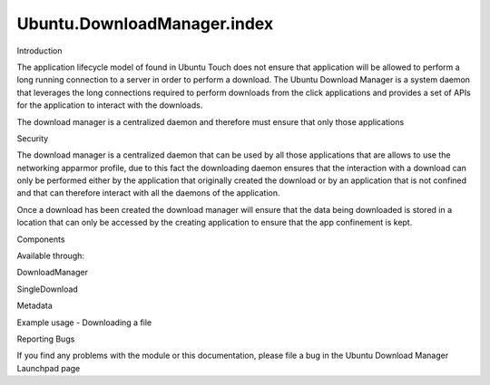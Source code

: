 Ubuntu.DownloadManager.index
============================

.. raw:: html

   <h2 id="introduction">

Introduction

.. raw:: html

   </h2>

.. raw:: html

   <p>

The application lifecycle model of found in Ubuntu Touch does not ensure
that application will be allowed to perform a long running connection to
a server in order to perform a download. The Ubuntu Download Manager is
a system daemon that leverages the long connections required to perform
downloads from the click applications and provides a set of APIs for the
application to interact with the downloads.

.. raw:: html

   </p>

.. raw:: html

   <p>

The download manager is a centralized daemon and therefore must ensure
that only those applications

.. raw:: html

   </p>

.. raw:: html

   <h2 id="security">

Security

.. raw:: html

   </h2>

.. raw:: html

   <p>

The download manager is a centralized daemon that can be used by all
those applications that are allows to use the networking apparmor
profile, due to this fact the downloading daemon ensures that the
interaction with a download can only be performed either by the
application that originally created the download or by an application
that is not confined and that can therefore interact with all the
daemons of the application.

.. raw:: html

   </p>

.. raw:: html

   <p>

Once a download has been created the download manager will ensure that
the data being downloaded is stored in a location that can only be
accessed by the creating application to ensure that the app confinement
is kept.

.. raw:: html

   </p>

.. raw:: html

   <h2 id="components">

Components

.. raw:: html

   </h2>

.. raw:: html

   <p>

Available through:

.. raw:: html

   </p>

.. raw:: html

   <pre class="cpp">import Ubuntu<span class="operator">.</span>DownloadManager <span class="number">1.2</span></pre>

.. raw:: html

   <ul>

.. raw:: html

   <li>

DownloadManager

.. raw:: html

   </li>

.. raw:: html

   <li>

SingleDownload

.. raw:: html

   </li>

.. raw:: html

   <li>

Metadata

.. raw:: html

   </li>

.. raw:: html

   </ul>

.. raw:: html

   <h2 id="example-usage-downloading-a-file">

Example usage - Downloading a file

.. raw:: html

   </h2>

.. raw:: html

   <pre class="qml">import QtQuick 2.0
   import Ubuntu.Components 1.2
   import Ubuntu.DownloadManager 1.2
   <span class="type">Rectangle</span> {
   <span class="name">width</span>: <span class="name">units</span>.<span class="name">gu</span>(<span class="number">100</span>)
   <span class="name">height</span>: <span class="name">units</span>.<span class="name">gu</span>(<span class="number">20</span>)
   <span class="type">TextField</span> {
   <span class="name">id</span>: <span class="name">text</span>
   <span class="name">placeholderText</span>: <span class="string">&quot;File URL to download...&quot;</span>
   <span class="name">height</span>: <span class="number">50</span>
   <span class="type">anchors</span> {
   <span class="name">left</span>: <span class="name">parent</span>.<span class="name">left</span>
   <span class="name">right</span>: <span class="name">button</span>.<span class="name">left</span>
   <span class="name">rightMargin</span>: <span class="name">units</span>.<span class="name">gu</span>(<span class="number">2</span>)
   }
   }
   <span class="type">Button</span> {
   <span class="name">id</span>: <span class="name">button</span>
   <span class="name">text</span>: <span class="string">&quot;Download&quot;</span>
   <span class="name">height</span>: <span class="number">50</span>
   <span class="name">anchors</span>.right: <span class="name">parent</span>.<span class="name">right</span>
   <span class="name">onClicked</span>: {
   <span class="name">single</span>.<span class="name">download</span>(<span class="name">text</span>.<span class="name">text</span>);
   }
   }
   <span class="type">ProgressBar</span> {
   <span class="name">minimumValue</span>: <span class="number">0</span>
   <span class="name">maximumValue</span>: <span class="number">100</span>
   <span class="name">value</span>: <span class="name">single</span>.<span class="name">progress</span>
   <span class="type">anchors</span> {
   <span class="name">left</span>: <span class="name">parent</span>.<span class="name">left</span>
   <span class="name">right</span>: <span class="name">parent</span>.<span class="name">right</span>
   <span class="name">bottom</span>: <span class="name">parent</span>.<span class="name">bottom</span>
   }
   <span class="type"><a href="Ubuntu.DownloadManager.SingleDownload.md">SingleDownload</a></span> {
   <span class="name">id</span>: <span class="name">single</span>
   }
   }
   }</pre>

Reporting Bugs

.. raw:: html

   <p>

If you find any problems with the module or this documentation, please
file a bug in the Ubuntu Download Manager Launchpad page

.. raw:: html

   </p>

.. raw:: html

   <!-- @@@index.html -->

.. raw:: html

   <p class="naviNextPrevious footerNavi">

.. raw:: html

   </p>
